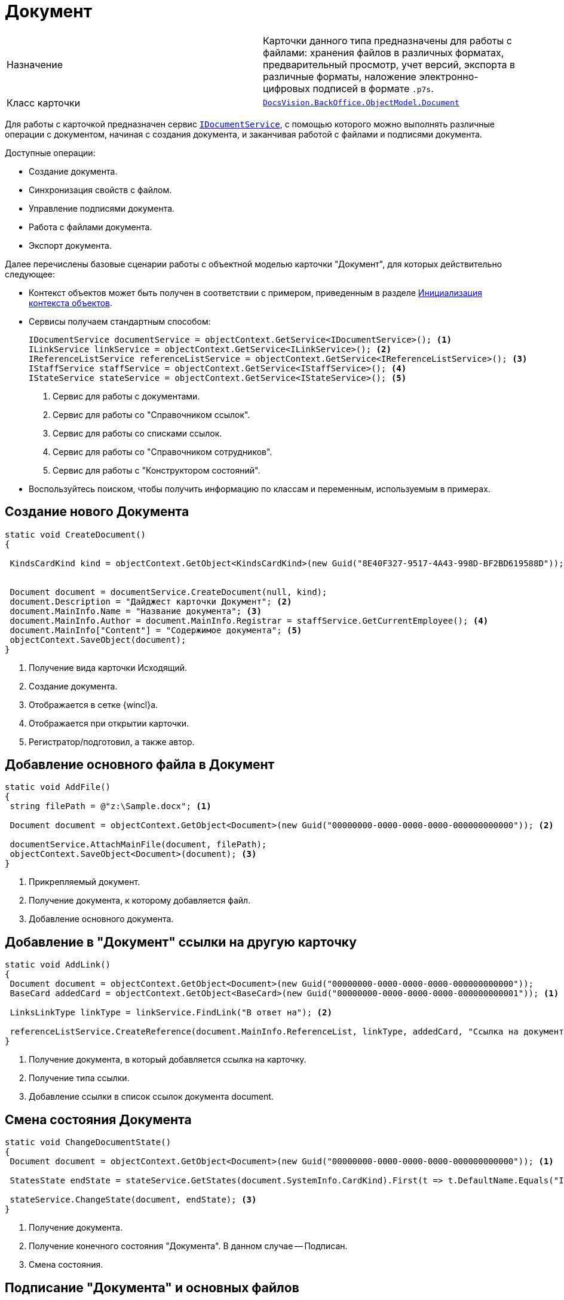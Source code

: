 = Документ

[cols=","]
|===
|Назначение
|Карточки данного типа предназначены для работы с файлами: хранения файлов в различных форматах, предварительный просмотр, учет версий, экспорта в различные форматы, наложение электронно-цифровых подписей в формате `.p7s`.

|Класс карточки
|`xref:api/DocsVision/BackOffice/ObjectModel/Document_CL.adoc[DocsVision.BackOffice.ObjectModel.Document]`
|===

Для работы с карточкой предназначен сервис `xref:api/DocsVision/BackOffice/ObjectModel/Services/IDocumentService_IN.adoc[IDocumentService]`, с помощью которого можно выполнять различные операции с документом, начиная с создания документа, и заканчивая работой с файлами и подписями документа.

.Доступные операции:
* Создание документа.
* Синхронизация свойств с файлом.
* Управление подписями документа.
* Работа с файлами документа.
* Экспорт документа.

Далее перечислены базовые сценарии работы с объектной моделью карточки "Документ", для которых действительно следующее:

* Контекст объектов может быть получен в соответствии с примером, приведенным в разделе xref:samples/object-model/init-context.adoc[Инициализация контекста объектов].
* Сервисы получаем стандартным способом:
+
[source,csharp]
----
IDocumentService documentService = objectContext.GetService<IDocumentService>(); <.>
ILinkService linkService = objectContext.GetService<ILinkService>(); <.>
IReferenceListService referenceListService = objectContext.GetService<IReferenceListService>(); <.>
IStaffService staffService = objectContext.GetService<IStaffService>(); <.>
IStateService stateService = objectContext.GetService<IStateService>(); <.>
----
<.> Сервис для работы с документами.
<.> Сервис для работы со "Справочником ссылок".
<.> Сервис для работы со списками ссылок.
<.> Сервис для работы со "Справочником сотрудников".
<.> Сервис для работы с "Конструктором состояний".
+
* Воспользуйтесь поиском, чтобы получить информацию по классам и переменным, используемым в примерах.

== Создание нового Документа

[source,csharp]
----
static void CreateDocument()
{

 KindsCardKind kind = objectContext.GetObject<KindsCardKind>(new Guid("8E40F327-9517-4A43-998D-BF2BD619588D")); <.>


 Document document = documentService.CreateDocument(null, kind);
 document.Description = "Дайджест карточки Документ"; <.>
 document.MainInfo.Name = "Название документа"; <.>
 document.MainInfo.Author = document.MainInfo.Registrar = staffService.GetCurrentEmployee(); <.>
 document.MainInfo["Content"] = "Содержимое документа"; <.>
 objectContext.SaveObject(document); 
}
----
<.> Получение вида карточки Исходящий.
<.> Создание документа.
<.> Отображается в сетке {wincl}а.
<.> Отображается при открытии карточки.
<.> Регистратор/подготовил, а также автор.

== Добавление основного файла в Документ

[source,csharp]
----
static void AddFile()
{
 string filePath = @"z:\Sample.docx"; <.>

 Document document = objectContext.GetObject<Document>(new Guid("00000000-0000-0000-0000-000000000000")); <.>
 
 documentService.AttachMainFile(document, filePath);
 objectContext.SaveObject<Document>(document); <.>
}
----
<.> Прикрепляемый документ.
<.> Получение документа, к которому добавляется файл.
<.> Добавление основного документа.

== Добавление в "Документ" ссылки на другую карточку

[source,csharp]
----
static void AddLink()
{
 Document document = objectContext.GetObject<Document>(new Guid("00000000-0000-0000-0000-000000000000"));
 BaseCard addedCard = objectContext.GetObject<BaseCard>(new Guid("00000000-0000-0000-0000-000000000001")); <.>

 LinksLinkType linkType = linkService.FindLink("В ответ на"); <.>

 referenceListService.CreateReference(document.MainInfo.ReferenceList, linkType, addedCard, "Ссылка на документ", false); <.>
}   
----
<.> Получение документа, в который добавляется ссылка на карточку.
<.> Получение типа ссылки.
<.> Добавление ссылки в список ссылок документа document.

== Смена состояния Документа

[source,csharp]
----
static void ChangeDocumentState()
{
 Document document = objectContext.GetObject<Document>(new Guid("00000000-0000-0000-0000-000000000000")); <.>
 
 StatesState endState = stateService.GetStates(document.SystemInfo.CardKind).First(t => t.DefaultName.Equals("Is signed")); <.>

 stateService.ChangeState(document, endState); <.>
}  
----
<.> Получение документа.
<.> Получение конечного состояния "Документа". В данном случае -- Подписан.
<.> Смена состояния.

== Подписание "Документа" и основных файлов

[source,csharp]
----
static void SignDocument()
{

 Document document = objectContext.GetObject<Document>(new Guid("00000000-0000-0000-0000-000000000000")); <.>
 

 ICollection<CardFieldSetting> fields = documentService.GetKindSettings(document.SystemInfo.CardKind).DocumentSignature.Fields; <.>


 documentService.AddSignature(document, GetCertificate(), false, fields); <.>
 objectContext.SaveObject(document);   
}
----
<.> Получение подписываемого документа.
<.> Получение списка полей, которые должны быть подписаны. Настройки получаем из "Справочника видов карточек".
<.> Подписание документа. Будут подписаны только основные файлы и отдельные поля карточки. Дополнительные файлы подписаны не будут.
